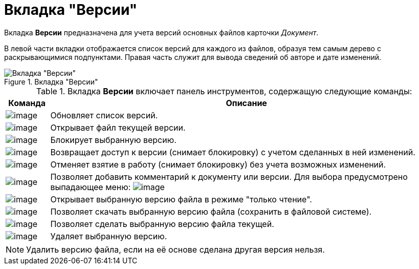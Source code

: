 = Вкладка "Версии"

Вкладка *Версии* предназначена для учета версий основных файлов карточки _Документ_.

В левой части вкладки отображается список версий для каждого из файлов, образуя тем самым дерево с раскрывающимися подпунктами. Правая часть служит для вывода сведений об авторе и дате изменений.

.Вкладка "Версии"
image::Dcard_versions.png[Вкладка "Версии"]

.Вкладка *Версии* включает панель инструментов, содержащую следующие команды:
[width="100%",cols="10%,90%",options="header"]
|===
|Команда |Описание
|image:buttons/refresh.png[image] |Обновляет список версий.
|image:buttons/version_open.png[image] |Открывает файл текущей версии.
|image:buttons/file_block.png[image] |Блокирует выбранную версию.
|image:buttons/file_return_from_block.png[image] |Возвращает доступ к версии (снимает блокировку) с учетом сделанных в ней изменений.
|image:buttons/file_unblock.png[image] |Отменяет взятие в работу (снимает блокировку) без учета возможных изменений.
|image:buttons/version_comment.png[image] |Позволяет добавить комментарий к документу или версии. Для выбора предусмотрено выпадающее меню: image:/version_comment_menu.png[image]
|image:buttons/version_open.png[image] |Открывает выбранную версию файла в режиме "только чтение".
|image:buttons/version_save.png[image] |Позволяет скачать выбранную версию файла (сохранить в файловой системе).
|image:buttons/version_current.png[image] |Позволяет сделать выбранную версию файла текущей.
|image:buttons/version_delete.png[image] |Удаляет выбранную версию.
|===

[NOTE]
====
Удалить версию файла, если на её основе сделана другая версия нельзя.
====
